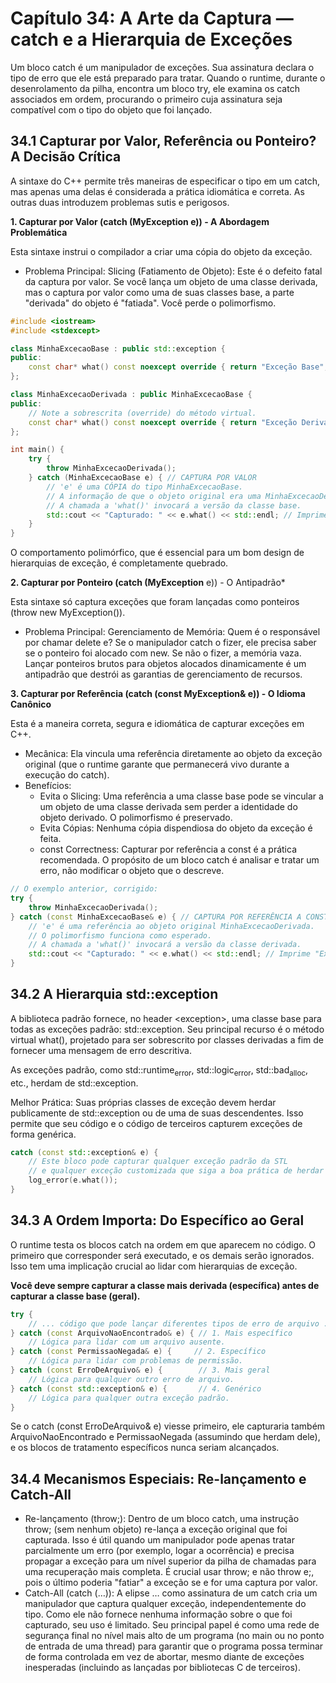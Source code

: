 * Capítulo 34: A Arte da Captura — catch e a Hierarquia de Exceções

Um bloco catch é um manipulador de exceções. Sua assinatura declara o tipo de erro que ele está preparado para tratar. Quando o runtime, durante o desenrolamento da pilha, encontra um bloco try, ele examina os catch associados em ordem, procurando o primeiro cuja assinatura seja compatível com o tipo do objeto que foi lançado.

** 34.1 Capturar por Valor, Referência ou Ponteiro? A Decisão Crítica

A sintaxe do C++ permite três maneiras de especificar o tipo em um catch, mas apenas uma delas é considerada a prática idiomática e correta. As outras duas introduzem problemas sutis e perigosos.

*1. Capturar por Valor (catch (MyException e)) - A Abordagem Problemática*

Esta sintaxe instrui o compilador a criar uma cópia do objeto da exceção.

  - Problema Principal: Slicing (Fatiamento de Objeto): Este é o defeito fatal da captura por valor. Se você lança um objeto de uma classe derivada, mas o captura por valor como uma de suas classes base, a parte "derivada" do objeto é "fatiada". Você perde o polimorfismo.

  #+begin_src cpp
#include <iostream>
#include <stdexcept>

class MinhaExcecaoBase : public std::exception {
public:
    const char* what() const noexcept override { return "Exceção Base"; }
};

class MinhaExcecaoDerivada : public MinhaExcecaoBase {
public:
    // Note a sobrescrita (override) do método virtual.
    const char* what() const noexcept override { return "Exceção Derivada"; }
};

int main() {
    try {
        throw MinhaExcecaoDerivada();
    } catch (MinhaExcecaoBase e) { // CAPTURA POR VALOR
        // 'e' é uma CÓPIA do tipo MinhaExcecaoBase.
        // A informação de que o objeto original era uma MinhaExcecaoDerivada foi perdida.
        // A chamada a 'what()' invocará a versão da classe base.
        std::cout << "Capturado: " << e.what() << std::endl; // Imprime "Exceção Base"
    }
}
#+end_src

O comportamento polimórfico, que é essencial para um bom design de hierarquias de exceção, é completamente quebrado.

*2. Capturar por Ponteiro (catch (MyException* e)) - O Antipadrão*

Esta sintaxe só captura exceções que foram lançadas como ponteiros (throw new MyException()).

  - Problema Principal: Gerenciamento de Memória: Quem é o responsável por chamar delete e? Se o manipulador catch o fizer, ele precisa saber se o ponteiro foi alocado com new. Se não o fizer, a memória vaza. Lançar ponteiros brutos para objetos alocados dinamicamente é um antipadrão que destrói as garantias de gerenciamento de recursos.

*3. Capturar por Referência (catch (const MyException& e)) - O Idioma Canônico*

Esta é a maneira correta, segura e idiomática de capturar exceções em C++.

  - Mecânica: Ela vincula uma referência diretamente ao objeto da exceção original (que o runtime garante que permanecerá vivo durante a execução do catch).
  - Benefícios:
    - Evita o Slicing: Uma referência a uma classe base pode se vincular a um objeto de uma classe derivada sem perder a identidade do objeto derivado. O polimorfismo é preservado.
    - Evita Cópias: Nenhuma cópia dispendiosa do objeto da exceção é feita.
    - const Correctness: Capturar por referência a const é a prática recomendada. O propósito de um bloco catch é analisar e tratar um erro, não modificar o objeto que o descreve.

#+begin_src cpp
// O exemplo anterior, corrigido:
try {
    throw MinhaExcecaoDerivada();
} catch (const MinhaExcecaoBase& e) { // CAPTURA POR REFERÊNCIA A CONST
    // 'e' é uma referência ao objeto original MinhaExcecaoDerivada.
    // O polimorfismo funciona como esperado.
    // A chamada a 'what()' invocará a versão da classe derivada.
    std::cout << "Capturado: " << e.what() << std::endl; // Imprime "Exceção Derivada"
}
#+end_src

** 34.2 A Hierarquia std::exception

A biblioteca padrão fornece, no header <exception>, uma classe base para todas as exceções padrão: std::exception. Seu principal recurso é o método virtual what(), projetado para ser sobrescrito por classes derivadas a fim de fornecer uma mensagem de erro descritiva.

As exceções padrão, como std::runtime_error, std::logic_error, std::bad_alloc, etc., herdam de std::exception.

Melhor Prática: Suas próprias classes de exceção devem herdar publicamente de std::exception ou de uma de suas descendentes. Isso permite que seu código e o código de terceiros capturem exceções de forma genérica.

#+begin_src cpp
catch (const std::exception& e) {
    // Este bloco pode capturar qualquer exceção padrão da STL
    // e qualquer exceção customizada que siga a boa prática de herdar de std::exception.
    log_error(e.what());
}
#+end_src

** 34.3 A Ordem Importa: Do Específico ao Geral

O runtime testa os blocos catch na ordem em que aparecem no código. O primeiro que corresponder será executado, e os demais serão ignorados. Isso tem uma implicação crucial ao lidar com hierarquias de exceção.

*Você deve sempre capturar a classe mais derivada (específica) antes de capturar a classe base (geral).*

#+begin_src cpp
try {
    // ... código que pode lançar diferentes tipos de erro de arquivo ...
} catch (const ArquivoNaoEncontrado& e) { // 1. Mais específico
    // Lógica para lidar com um arquivo ausente.
} catch (const PermissaoNegada& e) {     // 2. Específico
    // Lógica para lidar com problemas de permissão.
} catch (const ErroDeArquivo& e) {        // 3. Mais geral
    // Lógica para qualquer outro erro de arquivo.
} catch (const std::exception& e) {       // 4. Genérico
    // Lógica para qualquer outra exceção padrão.
}
#+end_src

Se o catch (const ErroDeArquivo& e) viesse primeiro, ele capturaria também ArquivoNaoEncontrado e PermissaoNegada (assumindo que herdam dele), e os blocos de tratamento específicos nunca seriam alcançados.

** 34.4 Mecanismos Especiais: Re-lançamento e Catch-All

  - Re-lançamento (throw;): Dentro de um bloco catch, uma instrução throw; (sem nenhum objeto) re-lança a exceção original que foi capturada. Isso é útil quando um manipulador pode apenas tratar parcialmente um erro (por exemplo, logar a ocorrência) e precisa propagar a exceção para um nível superior da pilha de chamadas para uma recuperação mais completa. É crucial usar throw; e não throw e;, pois o último poderia "fatiar" a exceção se e for uma captura por valor.
  - Catch-All (catch (...)): A elipse ... como assinatura de um catch cria um manipulador que captura qualquer exceção, independentemente do tipo. Como ele não fornece nenhuma informação sobre o que foi capturado, seu uso é limitado. Seu principal papel é como uma rede de segurança final no nível mais alto de um programa (no main ou no ponto de entrada de uma thread) para garantir que o programa possa terminar de forma controlada em vez de abortar, mesmo diante de exceções inesperadas (incluindo as lançadas por bibliotecas C de terceiros).
